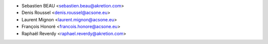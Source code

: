 * Sebastien BEAU <sebastien.beau@akretion.com>
* Denis Roussel <denis.roussel@acsone.eu>
* Laurent Mignon <laurent.mignon@acsone.eu>
* François Honoré <francois.honore@acsone.eu>
* Raphaël Reverdy <raphael.reverdy@akretion.com>
